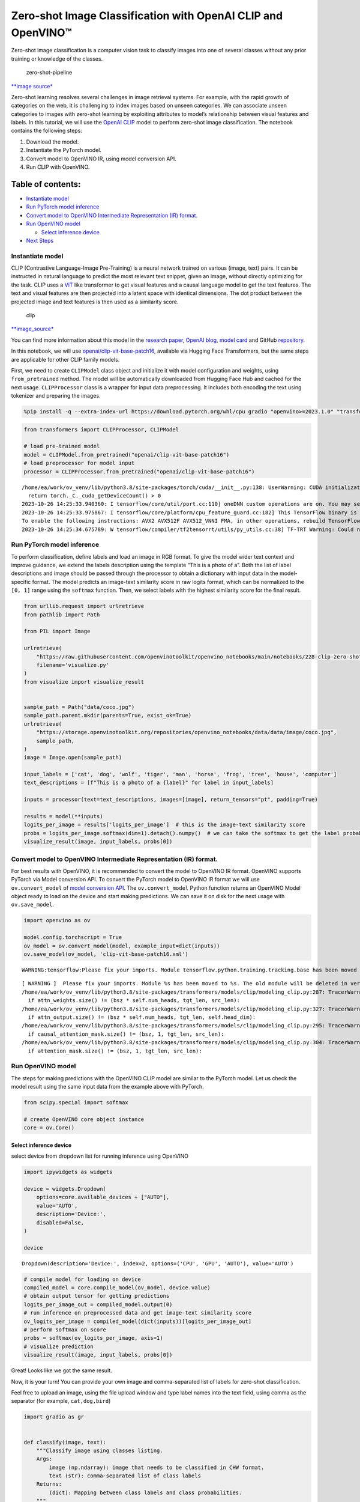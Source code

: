 Zero-shot Image Classification with OpenAI CLIP and OpenVINO™
=============================================================

Zero-shot image classification is a computer vision task to classify
images into one of several classes without any prior training or
knowledge of the classes.

.. figure:: https://user-images.githubusercontent.com/29454499/207773481-d77cacf8-6cdc-4765-a31b-a1669476d620.png
   :alt: zero-shot-pipeline

   zero-shot-pipeline

`\**image
source\* <https://huggingface.co/tasks/zero-shot-image-classification>`__

Zero-shot learning resolves several challenges in image retrieval
systems. For example, with the rapid growth of categories on the web, it
is challenging to index images based on unseen categories. We can
associate unseen categories to images with zero-shot learning by
exploiting attributes to model’s relationship between visual features
and labels. In this tutorial, we will use the `OpenAI
CLIP <https://github.com/openai/CLIP>`__ model to perform zero-shot
image classification. The notebook contains the following steps:

1. Download the model.
2. Instantiate the PyTorch model.
3. Convert model to OpenVINO IR, using model conversion API.
4. Run CLIP with OpenVINO.

Table of contents:
^^^^^^^^^^^^^^^^^^

-  `Instantiate model <#instantiate-model>`__
-  `Run PyTorch model inference <#run-pytorch-model-inference>`__
-  `Convert model to OpenVINO Intermediate Representation (IR)
   format. <#convert-model-to-openvino-intermediate-representation-ir-format->`__
-  `Run OpenVINO model <#run-openvino-model>`__

   -  `Select inference device <#select-inference-device>`__

-  `Next Steps <#next-steps>`__

Instantiate model
-----------------



CLIP (Contrastive Language-Image Pre-Training) is a neural network
trained on various (image, text) pairs. It can be instructed in natural
language to predict the most relevant text snippet, given an image,
without directly optimizing for the task. CLIP uses a
`ViT <https://arxiv.org/abs/2010.11929>`__ like transformer to get
visual features and a causal language model to get the text features.
The text and visual features are then projected into a latent space with
identical dimensions. The dot product between the projected image and
text features is then used as a similarity score.

.. figure:: https://raw.githubusercontent.com/openai/CLIP/main/CLIP.png
   :alt: clip

   clip

`\**image_source\* <https://github.com/openai/CLIP/blob/main/README.md>`__

You can find more information about this model in the `research
paper <https://arxiv.org/abs/2103.00020>`__, `OpenAI
blog <https://openai.com/blog/clip/>`__, `model
card <https://github.com/openai/CLIP/blob/main/model-card.md>`__ and
GitHub `repository <https://github.com/openai/CLIP>`__.

In this notebook, we will use
`openai/clip-vit-base-patch16 <https://huggingface.co/openai/clip-vit-base-patch16>`__,
available via Hugging Face Transformers, but the same steps are
applicable for other CLIP family models.

First, we need to create ``CLIPModel`` class object and initialize it
with model configuration and weights, using ``from_pretrained`` method.
The model will be automatically downloaded from Hugging Face Hub and
cached for the next usage. ``CLIPProcessor`` class is a wrapper for
input data preprocessing. It includes both encoding the text using
tokenizer and preparing the images.

.. code:: ipython3

    %pip install -q --extra-index-url https://download.pytorch.org/whl/cpu gradio "openvino>=2023.1.0" "transformers[torch]>=4.30"

.. code:: ipython3

    from transformers import CLIPProcessor, CLIPModel

    # load pre-trained model
    model = CLIPModel.from_pretrained("openai/clip-vit-base-patch16")
    # load preprocessor for model input
    processor = CLIPProcessor.from_pretrained("openai/clip-vit-base-patch16")


.. parsed-literal::

    /home/ea/work/ov_venv/lib/python3.8/site-packages/torch/cuda/__init__.py:138: UserWarning: CUDA initialization: The NVIDIA driver on your system is too old (found version 11080). Please update your GPU driver by downloading and installing a new version from the URL: http://www.nvidia.com/Download/index.aspx Alternatively, go to: https://pytorch.org to install a PyTorch version that has been compiled with your version of the CUDA driver. (Triggered internally at ../c10/cuda/CUDAFunctions.cpp:108.)
      return torch._C._cuda_getDeviceCount() > 0
    2023-10-26 14:25:33.940360: I tensorflow/core/util/port.cc:110] oneDNN custom operations are on. You may see slightly different numerical results due to floating-point round-off errors from different computation orders. To turn them off, set the environment variable `TF_ENABLE_ONEDNN_OPTS=0`.
    2023-10-26 14:25:33.975867: I tensorflow/core/platform/cpu_feature_guard.cc:182] This TensorFlow binary is optimized to use available CPU instructions in performance-critical operations.
    To enable the following instructions: AVX2 AVX512F AVX512_VNNI FMA, in other operations, rebuild TensorFlow with the appropriate compiler flags.
    2023-10-26 14:25:34.675789: W tensorflow/compiler/tf2tensorrt/utils/py_utils.cc:38] TF-TRT Warning: Could not find TensorRT


Run PyTorch model inference
---------------------------



To perform classification, define labels and load an image in RGB
format. To give the model wider text context and improve guidance, we
extend the labels description using the template “This is a photo of a”.
Both the list of label descriptions and image should be passed through
the processor to obtain a dictionary with input data in the
model-specific format. The model predicts an image-text similarity score
in raw logits format, which can be normalized to the ``[0, 1]`` range
using the ``softmax`` function. Then, we select labels with the highest
similarity score for the final result.

.. code:: ipython3

    from urllib.request import urlretrieve
    from pathlib import Path

    from PIL import Image

    urlretrieve(
        "https://raw.githubusercontent.com/openvinotoolkit/openvino_notebooks/main/notebooks/228-clip-zero-shot-image-classification/visualize.py",
        filename='visualize.py'
    )
    from visualize import visualize_result


    sample_path = Path("data/coco.jpg")
    sample_path.parent.mkdir(parents=True, exist_ok=True)
    urlretrieve(
        "https://storage.openvinotoolkit.org/repositories/openvino_notebooks/data/data/image/coco.jpg",
        sample_path,
    )
    image = Image.open(sample_path)

    input_labels = ['cat', 'dog', 'wolf', 'tiger', 'man', 'horse', 'frog', 'tree', 'house', 'computer']
    text_descriptions = [f"This is a photo of a {label}" for label in input_labels]

    inputs = processor(text=text_descriptions, images=[image], return_tensors="pt", padding=True)

    results = model(**inputs)
    logits_per_image = results['logits_per_image']  # this is the image-text similarity score
    probs = logits_per_image.softmax(dim=1).detach().numpy()  # we can take the softmax to get the label probabilities
    visualize_result(image, input_labels, probs[0])



.. image:: 228-clip-zero-shot-convert-with-output_files/228-clip-zero-shot-convert-with-output_5_0.png


Convert model to OpenVINO Intermediate Representation (IR) format.
------------------------------------------------------------------



For best results with OpenVINO, it is recommended to convert the model
to OpenVINO IR format. OpenVINO supports PyTorch via Model conversion
API. To convert the PyTorch model to OpenVINO IR format we will use
``ov.convert_model`` of `model conversion
API <https://docs.openvino.ai/2024/openvino-workflow/model-preparation.html>`__.
The ``ov.convert_model`` Python function returns an OpenVINO Model
object ready to load on the device and start making predictions. We can
save it on disk for the next usage with ``ov.save_model``.

.. code:: ipython3

    import openvino as ov

    model.config.torchscript = True
    ov_model = ov.convert_model(model, example_input=dict(inputs))
    ov.save_model(ov_model, 'clip-vit-base-patch16.xml')


.. parsed-literal::

    WARNING:tensorflow:Please fix your imports. Module tensorflow.python.training.tracking.base has been moved to tensorflow.python.trackable.base. The old module will be deleted in version 2.11.


.. parsed-literal::

    [ WARNING ]  Please fix your imports. Module %s has been moved to %s. The old module will be deleted in version %s.
    /home/ea/work/ov_venv/lib/python3.8/site-packages/transformers/models/clip/modeling_clip.py:287: TracerWarning: Converting a tensor to a Python boolean might cause the trace to be incorrect. We can't record the data flow of Python values, so this value will be treated as a constant in the future. This means that the trace might not generalize to other inputs!
      if attn_weights.size() != (bsz * self.num_heads, tgt_len, src_len):
    /home/ea/work/ov_venv/lib/python3.8/site-packages/transformers/models/clip/modeling_clip.py:327: TracerWarning: Converting a tensor to a Python boolean might cause the trace to be incorrect. We can't record the data flow of Python values, so this value will be treated as a constant in the future. This means that the trace might not generalize to other inputs!
      if attn_output.size() != (bsz * self.num_heads, tgt_len, self.head_dim):
    /home/ea/work/ov_venv/lib/python3.8/site-packages/transformers/models/clip/modeling_clip.py:295: TracerWarning: Converting a tensor to a Python boolean might cause the trace to be incorrect. We can't record the data flow of Python values, so this value will be treated as a constant in the future. This means that the trace might not generalize to other inputs!
      if causal_attention_mask.size() != (bsz, 1, tgt_len, src_len):
    /home/ea/work/ov_venv/lib/python3.8/site-packages/transformers/models/clip/modeling_clip.py:304: TracerWarning: Converting a tensor to a Python boolean might cause the trace to be incorrect. We can't record the data flow of Python values, so this value will be treated as a constant in the future. This means that the trace might not generalize to other inputs!
      if attention_mask.size() != (bsz, 1, tgt_len, src_len):


Run OpenVINO model
------------------



The steps for making predictions with the OpenVINO CLIP model are
similar to the PyTorch model. Let us check the model result using the
same input data from the example above with PyTorch.

.. code:: ipython3

    from scipy.special import softmax

    # create OpenVINO core object instance
    core = ov.Core()

Select inference device
~~~~~~~~~~~~~~~~~~~~~~~



select device from dropdown list for running inference using OpenVINO

.. code:: ipython3

    import ipywidgets as widgets

    device = widgets.Dropdown(
        options=core.available_devices + ["AUTO"],
        value='AUTO',
        description='Device:',
        disabled=False,
    )

    device




.. parsed-literal::

    Dropdown(description='Device:', index=2, options=('CPU', 'GPU', 'AUTO'), value='AUTO')



.. code:: ipython3

    # compile model for loading on device
    compiled_model = core.compile_model(ov_model, device.value)
    # obtain output tensor for getting predictions
    logits_per_image_out = compiled_model.output(0)
    # run inference on preprocessed data and get image-text similarity score
    ov_logits_per_image = compiled_model(dict(inputs))[logits_per_image_out]
    # perform softmax on score
    probs = softmax(ov_logits_per_image, axis=1)
    # visualize prediction
    visualize_result(image, input_labels, probs[0])



.. image:: 228-clip-zero-shot-convert-with-output_files/228-clip-zero-shot-convert-with-output_12_0.png


Great! Looks like we got the same result.

Now, it is your turn! You can provide your own image and comma-separated
list of labels for zero-shot classification.

Feel free to upload an image, using the file upload window and type
label names into the text field, using comma as the separator (for
example, ``cat,dog,bird``)

.. code:: ipython3

    import gradio as gr


    def classify(image, text):
        """Classify image using classes listing.
        Args:
            image (np.ndarray): image that needs to be classified in CHW format.
            text (str): comma-separated list of class labels
        Returns:
            (dict): Mapping between class labels and class probabilities.
        """
        labels = text.split(",")
        text_descriptions = [f"This is a photo of a {label}" for label in labels]
        inputs = processor(text=text_descriptions, images=[image], return_tensors="np", padding=True)
        ov_logits_per_image = compiled_model(dict(inputs))[logits_per_image_out]
        probs = softmax(ov_logits_per_image, axis=1)[0]

        return {label: float(prob) for label, prob in zip(labels, probs)}


    demo = gr.Interface(
        classify,
        [
            gr.Image(label="Image", type="pil"),
            gr.Textbox(label="Labels", info="Comma-separated list of class labels"),
        ],
        gr.Label(label="Result"),
        examples=[[sample_path, "cat,dog,bird"]],
    )
    try:
        demo.launch(debug=False)
    except Exception:
        demo.launch(share=True, debug=False)
    # if you are launching remotely, specify server_name and server_port
    # demo.launch(server_name='your server name', server_port='server port in int')
    # Read more in the docs: https://gradio.app/docs/


.. parsed-literal::

    Running on local URL:  http://127.0.0.1:7861
    Rerunning server... use `close()` to stop if you need to change `launch()` parameters.
    ----


.. parsed-literal::

    huggingface/tokenizers: The current process just got forked, after parallelism has already been used. Disabling parallelism to avoid deadlocks...
    To disable this warning, you can either:
    	- Avoid using `tokenizers` before the fork if possible
    	- Explicitly set the environment variable TOKENIZERS_PARALLELISM=(true | false)


.. parsed-literal::

    Running on public URL: https://4ec3df1c48219763b1.gradio.live

    This share link expires in 72 hours. For free permanent hosting and GPU upgrades, run `gradio deploy` from Terminal to deploy to Spaces (https://huggingface.co/spaces)



.. .. raw:: html

..    <div><iframe src="https://4ec3df1c48219763b1.gradio.live" width="100%" height="500" allow="autoplay; camera; microphone; clipboard-read; clipboard-write;" frameborder="0" allowfullscreen></iframe></div>


Next Steps
----------



Open the
`228-clip-zero-shot-quantize <228-clip-zero-shot-quantize-with-output.html>`__
notebook to quantize the IR model with the Post-training Quantization
API of NNCF and compare ``FP16`` and ``INT8`` models.
